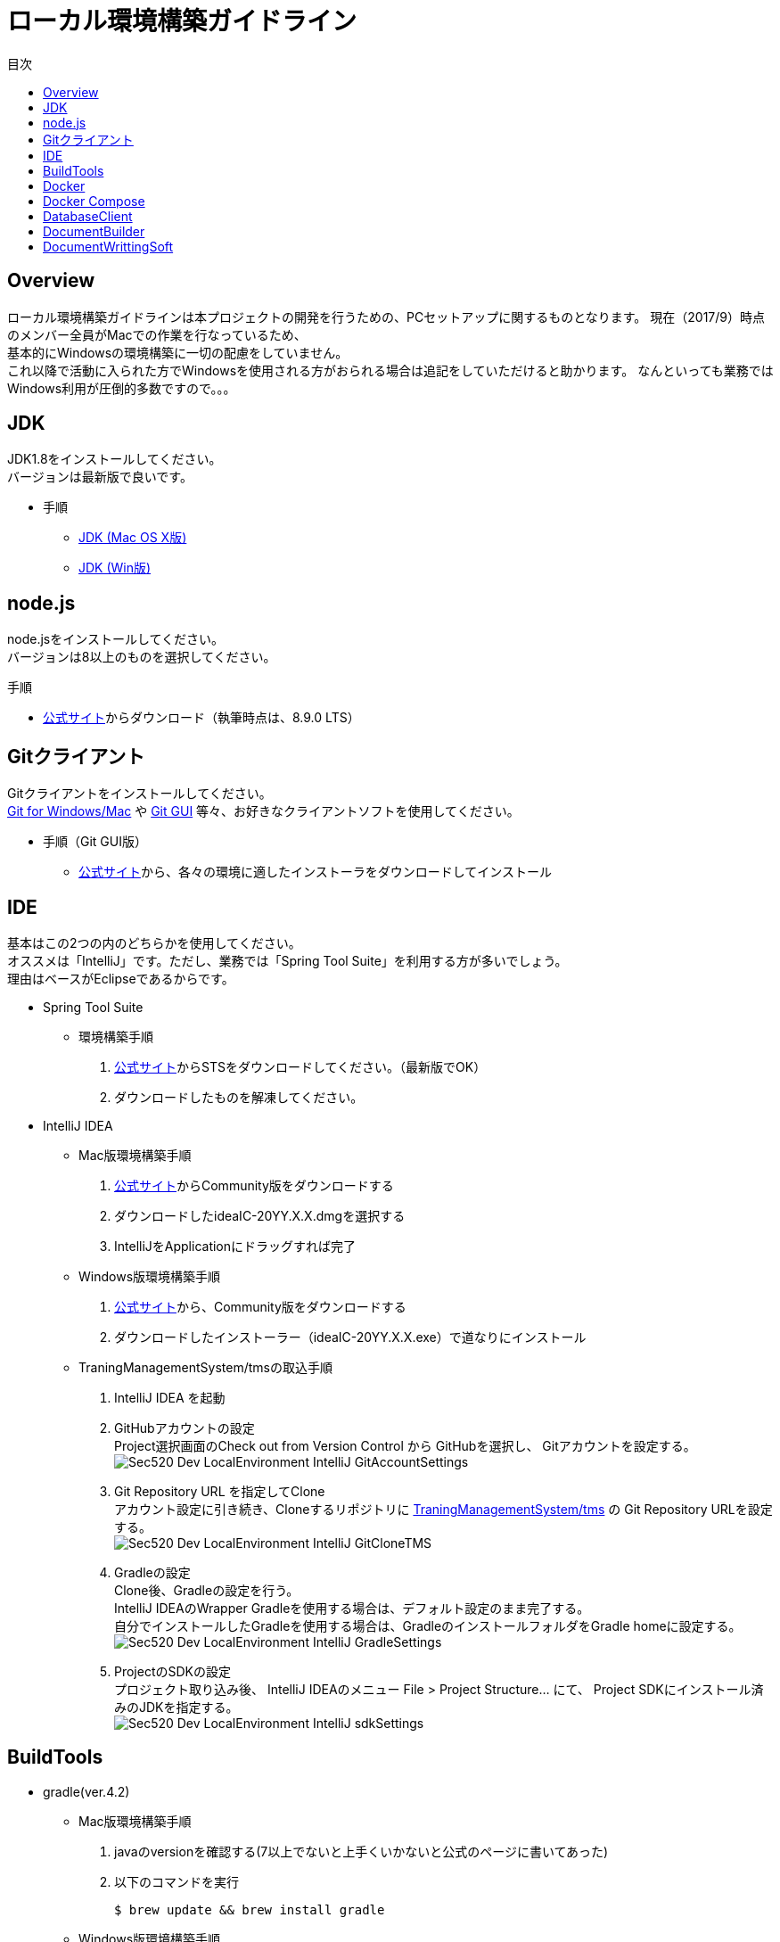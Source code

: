 = ローカル環境構築ガイドライン
:toc: left
:toclevel: 2
:toc-title: 目次
:figure-caption: 図
:table-caption: 表
:imagesdir: images
:homepage: https://traningmanagementsystem.github.io/devlog/

== Overview
ローカル環境構築ガイドラインは本プロジェクトの開発を行うための、PCセットアップに関するものとなります。
現在（2017/9）時点のメンバー全員がMacでの作業を行なっているため、 +
基本的にWindowsの環境構築に一切の配慮をしていません。 +
これ以降で活動に入られた方でWindowsを使用される方がおられる場合は追記をしていただけると助かります。
なんといっても業務ではWindows利用が圧倒的多数ですので。。。

== JDK
JDK1.8をインストールしてください。 +
バージョンは最新版で良いです。

* 手順
** https://devnote.jp/jdk/8/osx/[JDK (Mac OS X版)]
** https://www.javadrive.jp/install/jdk/index1.html[JDK (Win版)]

== node.js
node.jsをインストールしてください。 +
バージョンは8以上のものを選択してください。

.手順
* https://nodejs.org/ja/[公式サイト]からダウンロード（執筆時点は、8.9.0 LTS）


== Gitクライアント
Gitクライアントをインストールしてください。 +
https://desktop.github.com/[Git for Windows/Mac] や
https://git-scm.com/downloads[Git GUI] 等々、お好きなクライアントソフトを使用してください。

* 手順（Git GUI版）
** https://git-scm.com/downloads[公式サイト]から、各々の環境に適したインストーラをダウンロードしてインストール

== IDE
基本はこの2つの内のどちらかを使用してください。 +
オススメは「IntelliJ」です。ただし、業務では「Spring Tool Suite」を利用する方が多いでしょう。 +
理由はベースがEclipseであるからです。

* Spring Tool Suite
** 環境構築手順
. https://spring.io/tools/sts[公式サイト]からSTSをダウンロードしてください。（最新版でOK）
. ダウンロードしたものを解凍してください。

* IntelliJ IDEA
** Mac版環境構築手順
. https://www.jetbrains.com/idea/download/#section=mac[公式サイト]からCommunity版をダウンロードする
. ダウンロードしたideaIC-20YY.X.X.dmgを選択する
. IntelliJをApplicationにドラッグすれば完了
** Windows版環境構築手順
. https://www.jetbrains.com/idea/download/#section=windows[公式サイト]から、Community版をダウンロードする
. ダウンロードしたインストーラー（ideaIC-20YY.X.X.exe）で道なりにインストール
** TraningManagementSystem/tmsの取込手順
. IntelliJ IDEA を起動
. GitHubアカウントの設定 +
Project選択画面のCheck out from Version Control から GitHubを選択し、
Gitアカウントを設定する。 +
image:Sec520_Dev_LocalEnvironment_IntelliJ_GitAccountSettings.jpg[]
. Git Repository URL を指定してClone +
アカウント設定に引き続き、Cloneするリポジトリに
https://github.com/TraningManagementSystem/tms[TraningManagementSystem/tms] の
Git Repository URLを設定する。 +
image:Sec520_Dev_LocalEnvironment_IntelliJ_GitCloneTMS.jpg[]
. Gradleの設定 +
Clone後、Gradleの設定を行う。 +
IntelliJ IDEAのWrapper Gradleを使用する場合は、デフォルト設定のまま完了する。 +
自分でインストールしたGradleを使用する場合は、GradleのインストールフォルダをGradle homeに設定する。 +
image:Sec520_Dev_LocalEnvironment_IntelliJ_GradleSettings.jpg[]
. ProjectのSDKの設定 +
プロジェクト取り込み後、
IntelliJ IDEAのメニュー File > Project Structure... にて、
Project SDKにインストール済みのJDKを指定する。 +
image:Sec520_Dev_LocalEnvironment_IntelliJ_sdkSettings.jpg[]

== BuildTools
* gradle(ver.4.2)
** Mac版環境構築手順
. javaのversionを確認する(7以上でないと上手くいかないと公式のページに書いてあった)
. 以下のコマンドを実行
+
[source,bash]
----
$ brew update && brew install gradle
----
+
** Windows版環境構築手順
. https://gradle.org/install/[公式サイト]より、 https://gradle.org/install/#manually[Install manually] の章を参照しながら、Gradleのインストール実施。

== Docker
開発環境としてDockerを利用します。 +

== Docker Compose

== DatabaseClient
* MySQLWorkbench(ver.6.3)
** 環境構築手順
. https://dev.mysql.com/downloads/workbench/[公式サイト] からMySQLWorkbenchをダウンロードする
. ダウンロードしたmysql-workbench-community-6.3.9-osx-x86_64.dmg を選択する
. MySQLWorkBenchをApplicationにドラッグすれば完了


== DocumentBuilder
ドキュメントビルダーとしてAsciiDoc/AsciiDoctorを利用します。

* Asciidoc
** 環境構築手順
. Terminalを開く
. 以下の2つのコマンドを実行する
+
[source,bash]
----
$ ruby -e "$(curl -fsSL https://raw.gi thubusercontent.com/Homebrew/install/master/install)" < /dev/null 2> /dev/null

$ brew install asciidoc
----


== DocumentWrittingSoft
* Atom
** 環境構築手順
. https://atom.io[公式サイト]からAtomをダウンロード
. ダウンロードしたものを解凍する

** Pluginの設定
- redpen(文法間違いをなくすために入れる)
. Atomを起動する
. 画面左上のAtom>Preferenceをクリック
. settingsの左のメニューからinstallをクリック
. redpenを検索する
. image:redpen.jpg[] +
   をインストールする
- asciidsoc-preview(shift+command+Aでプレビューが見れる)
. Atomを起動する
. 画面左上のAtom>Preferenceをクリック
. settingsの左のメニューからinstallをクリック
. asciidoc-previewを検索する
. image:asciidoc-preview.jpg[] +
   をインストールする
